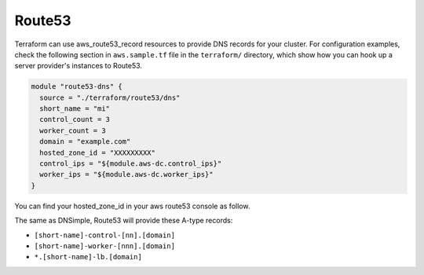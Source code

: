Route53
=======

Terraform can use aws_route53_record resources to provide DNS records for 
your cluster.  For configuration examples, check the following section in 
``aws.sample.tf`` file in the ``terraform/`` directory, which show how you 
can hook up a server provider's instances to Route53.

.. code-block:: javascript

   module "route53-dns" {
     source = "./terraform/route53/dns"
     short_name = "mi"
     control_count = 3
     worker_count = 3
     domain = "example.com"
     hosted_zone_id = "XXXXXXXXX"
     control_ips = "${module.aws-dc.control_ips}"
     worker_ips = "${module.aws-dc.worker_ips}"
   }

You can find your hosted_zone_id in your aws route53 console as follow.

.. image:: /_static/aws_route53_zone_id.png
   :alt: AWS Route53 Hosted Zone Id example

The same as DNSimple, Route53 will provide these A-type records:

- ``[short-name]-control-[nn].[domain]``
- ``[short-name]-worker-[nnn].[domain]``
- ``*.[short-name]-lb.[domain]``
